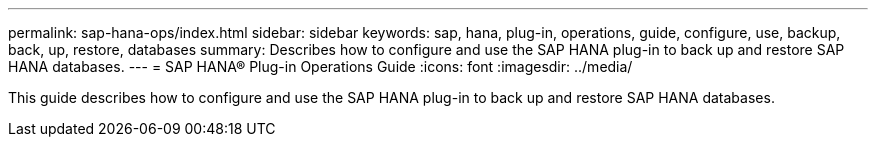 ---
permalink: sap-hana-ops/index.html
sidebar: sidebar
keywords: sap, hana, plug-in, operations, guide, configure, use, backup, back, up, restore, databases
summary: Describes how to configure and use the SAP HANA plug-in to back up and restore SAP HANA databases.
---
= SAP HANA® Plug-in Operations Guide
:icons: font
:imagesdir: ../media/

[.Lead]
This guide describes how to configure and use the SAP HANA plug-in to back up and restore SAP HANA databases.
